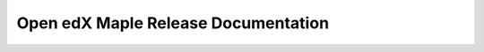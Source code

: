 .. Open edX Documentation documentation master file, created by
   sphinx-quickstart on Sat Mar  5 09:29:38 2022.
   You can adapt this file completely to your liking, but it should at least
   contain the root `toctree` directive.



Open edX Maple Release Documentation
================================================

.. panels::

   .. toctree::
      :maxdepth: 1
      :caption: User Home Pages

      Educators <educators/educators_home>
      Course Operators <course_ops/course_ops_home>
      Site Operators <site_ops/site_ops_home>
      Developers <developers/developers_home>
      Documentators <documentors/doc_home>

   ---

   .. toctree::
      :maxdepth: 1
      :caption: Quick Starts

      Educators: Build a Course <educators/quick_starts/build_a_course>
      Course Operators: Run a Course <course_ops/course_ops_quick_start>
      Site Operators: Set up Open edX <site_ops/set_up_quick_start>
      Developers: Contribute to Open edX <developers/developers_quick_start>
      Documentors: Update Documentation <documentors/how-tos/update_a_doc_via_github>

   ---

   .. toctree::
      :maxdepth: 1
      :caption: What's New

      For Educators <whats_new/educators_whats_new>
      For Course Operators <whats_new/course_ops_whats_new>
      For Site Operators <whats_new/site_ops_whats_new>
      For Developers <whats_new/developers_whats_new>

   ---

   .. toctree::
      :maxdepth: 1
      :caption: Educators: Build an Open edX Course

      educators/quick_starts/build_a_course
      How-tos <educators/how_tos>
      Concepts <educators/concepts>
      Reference <educators/reference>

   .. link-button:: educators/educators_home
       :type: ref
       :text: Educators' Home
       :classes: btn-outline-primary btn-block



   ---

   .. toctree::
      :maxdepth: 1
      :caption: Course Operators: Run Open edX

      course_ops/course_ops_quick_start
      How-tos <course_ops/how_tos>
      Concepts <course_ops/concepts>
      References <course_ops/reference>

   .. link-button:: course_ops/course_ops_home
       :type: ref
       :text: Course Operators' Home
       :classes: btn-outline-primary btn-block

   ---

   .. toctree::
      :maxdepth: 1
      :caption: Site Operators: Set Up Open edX

      site_ops/set_up_quick_start
      How-tos <site_ops/how_tos>
      Concepts <site_ops/concepts>
      Reference <site_ops/reference>

   .. link-button:: site_ops/site_ops_home
       :type: ref
       :text: Site Operators' Home
       :classes: btn-outline-primary btn-block


   ---

   .. toctree::
      :maxdepth: 1
      :caption: Software Developers: Enhance the Open edX Platform

      developers/quickstarts/quickstarts_home
      How-tos <developers/how-tos/how-tos-home>
      Concepts <developers/concepts/concepts_home>
      Reference <developers/references/references_home>

   .. link-button:: developers/developers_home
       :type: ref
       :text: Developers' Home
       :classes: btn-outline-primary btn-block



   ---

   .. toctree::
      :maxdepth: 1
      :caption: Creating Documentation

      documentors/references/quick_reference_rst
      documentors/how-tos-home
      documentors/doc_templates
      documentors/doc_checklist
      documentors/readme

   .. link-button:: documentors/doc_home
       :type: ref
       :text: Documentors' Home
       :classes: btn-outline-primary btn-block

   ---

   .. toctree::
      :maxdepth: 1
      :caption: Other Topics

      feedback
      support_learners/quick_start

